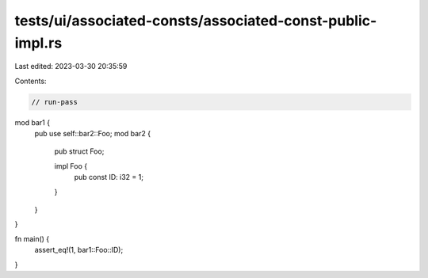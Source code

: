 tests/ui/associated-consts/associated-const-public-impl.rs
==========================================================

Last edited: 2023-03-30 20:35:59

Contents:

.. code-block:: rs

    // run-pass

mod bar1 {
    pub use self::bar2::Foo;
    mod bar2 {
        pub struct Foo;

        impl Foo {
            pub const ID: i32 = 1;
        }
    }
}

fn main() {
    assert_eq!(1, bar1::Foo::ID);
}


